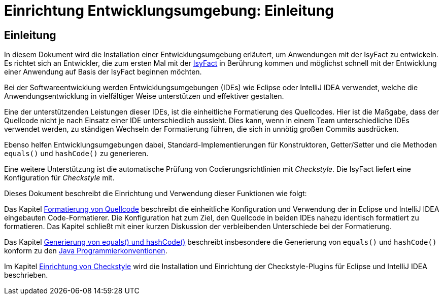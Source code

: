 = Einrichtung Entwicklungsumgebung: Einleitung

// tag::inhalt[]
[[einleitung]]
== Einleitung
In diesem Dokument wird die Installation einer Entwicklungsumgebung erläutert, um Anwendungen mit der IsyFact zu entwickeln. Es richtet sich an Entwickler, die zum ersten Mal mit der xref:glossary:glossary:master.adoc#glossar-IsyFact[IsyFact] in Berührung kommen und möglichst schnell mit der Entwicklung einer Anwendung auf Basis der IsyFact beginnen möchten.

Bei der Softwareentwicklung werden Entwicklungsumgebungen (IDEs) wie Eclipse oder IntelliJ IDEA verwendet, welche die Anwendungsentwicklung in vielfältiger Weise unterstützen und effektiver gestalten.

Eine der unterstützenden Leistungen dieser IDEs, ist die einheitliche Formatierung des Quellcodes.
Hier ist die Maßgabe, dass der Quellcode nicht je nach Einsatz einer IDE unterschiedlich aussieht.
Dies kann, wenn in einem Team unterschiedliche IDEs verwendet werden, zu ständigen Wechseln der Formatierung führen, die sich in unnötig großen Commits ausdrücken.

Ebenso helfen Entwicklungsumgebungen dabei, Standard-Implementierungen für Konstruktoren, Getter/Setter und die Methoden `equals()` und `hashCode()` zu generieren.

Eine weitere Unterstützung ist die automatische Prüfung von Codierungsrichtlinien mit _Checkstyle_.
Die IsyFact liefert eine Konfiguration für _Checkstyle_ mit.

Dieses Dokument beschreibt die Einrichtung und Verwendung dieser Funktionen wie folgt:

Das Kapitel xref::entwicklungsumgebung/inhalt.adoc#formatierung-von-quellcode[Formatierung von Quellcode] beschreibt die einheitliche Konfiguration und Verwendung der in Eclipse und IntelliJ IDEA eingebauten Code-Formatierer.
Die Konfiguration hat zum Ziel, den Quellcode in beiden IDEs nahezu identisch formatiert zu formatieren.
Das Kapitel schließt mit einer kurzen Diskussion der verbleibenden Unterschiede bei der Formatierung.

Das Kapitel xref::entwicklungsumgebung/inhalt.adoc#generierung-von-equals-und-hashcode[Generierung von equals() und hashCode()] beschreibt insbesondere die Generierung von `equals()` und `hashCode()` konform zu den xref:methodik:java-programmierkonventionen/master.adoc[Java Programmierkonventionen].

Im Kapitel xref::entwicklungsumgebung/inhalt.adoc#einrichtung-von-checkstyle[Einrichtung von Checkstyle] wird die Installation und Einrichtung der Checkstyle-Plugins für Eclipse und IntelliJ IDEA beschrieben.
// end::inhalt[]
